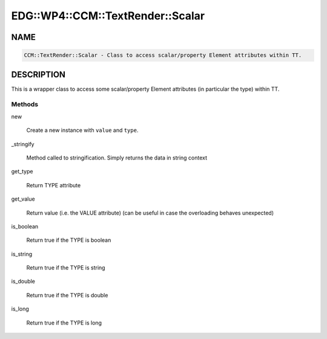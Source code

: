 
#####################################
EDG\::WP4\::CCM\::TextRender\::Scalar
#####################################


****
NAME
****



.. code-block:: perl

     CCM::TextRender::Scalar - Class to access scalar/property Element attributes within TT.



***********
DESCRIPTION
***********


This is a wrapper class to access some scalar/property Element attributes
(in particular the type) within TT.

Methods
=======



new
 
 Create a new instance with \ ``value``\  and \ ``type``\ .
 


_stringify
 
 Method called to stringification. Simply returns the data in string context
 


get_type
 
 Return TYPE attribute
 


get_value
 
 Return value (i.e. the VALUE attribute)
 (can be useful in case the overloading behaves unexpected)
 


is_boolean
 
 Return true if the TYPE is boolean
 


is_string
 
 Return true if the TYPE is string
 


is_double
 
 Return true if the TYPE is double
 


is_long
 
 Return true if the TYPE is long
 



